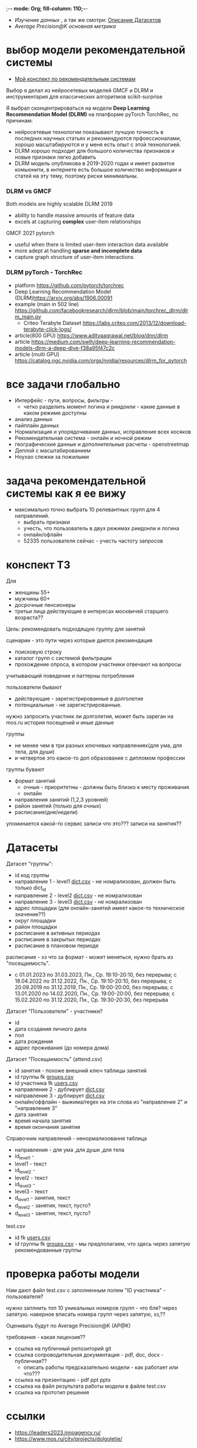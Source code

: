 ;-*- mode: Org; fill-column: 110;-*-

- [[explore.org][Изучение данных]] , а так же смотри: [[https://github.com/Anoncheg1/Hackaton_leaders2023#%D0%B4%D0%B0%D1%82%D0%B0%D1%81%D0%B5%D1%82%D1%8B][Описание Датасетов]]
- [[metric.org][Average Precision@K основная метрика]]

* выбор модели рекомендательной системы
- [[https://github.com/Anoncheg1/yet_another_insignificant_programming_notes/blob/main/data_science.md#org618cc3e][Мой конспект по рекомендательным системам]]

Выбор я делал из нейросетевых моделей GMCF и DLRM и инструментария для классических алгоритмов scikit-surprise

Я выбрал сконцентрироваться на модели *Deep Learning Recommendation Model (DLRM)* на платформе pyTorch TorchRec,
по причинам:
- нейросетевые технологии показывают лучшую точность в последних научных статьях и рекомендуются
 прфоессионалами, хорошо масштабируются и у меня есть опыт с этой технологией.
- DLRM хорошо подходит для большого количества признаков и новые признаки легко добавить
- DLRM модель опубликова в 2019-2020 годах и имеет развитое комьюнити, в интернете есть большое количество
 информации и статей на эту тему, поэтому риски минимальны.

*** DLRM vs GMCF
Both models are highly scalable
DLRM 2019
- ability to handle massive amounts of feature data
- excels at capturing *complex* user-item relationships
GMCF 2021 pytorch
- useful when there is limited user-item interaction data available
- more adept at handling *sparse and incomplete data*
- capture graph structure of user-item interactions

*** DLRM pyTorch - TorchRec
- platform https://github.com/pytorch/torchrec
- Deep Learning Recommendation Model (DLRM)https://arxiv.org/abs/1906.00091
- example (main in 502 line)  https://github.com/facebookresearch/dlrm/blob/main/torchrec_dlrm/dlrm_main.py
  - Criteo Terabyte Dataset https://labs.criteo.com/2013/12/download-terabyte-click-logs/
- article(800 GPU) https://www.adityaagrawal.net/blog/dnn/dlrm
- article https://medium.com/swlh/deep-learning-recommendation-models-dlrm-a-deep-dive-f38a95f47c2c
- article (multi GPU) https://catalog.ngc.nvidia.com/orgs/nvidia/resources/dlrm_for_pytorch
* все задачи глобально
- Интерфейс - пути, вопросы, фильтры -
  - четко разделить момент логина и риидонли - какие данные в каком режиме доступны
- анализ данных
- пайплайн данных
- Hормализация и упорядочивание данных, исправление всех косяков
- Рекомендательная система - онлайн и ночной режим
- географические данные и дополнительные расчеты - openstreetmap
- Деплой c масштабированием
- Ноухао слежки за пожилыми

* задача рекомендательной системы как я ее вижу
- максимально точно выбрать 10 релевантных групп для 4 направлений.
  - выбрать признаки
  - учесть, что пользователь в двух режимах риидонли и логина
  - онлайн/офлайн
  - 52335 пользователя сейчас - учесть частоту запросов
* конспект ТЗ
Для
- женщины 55+
- мужчины 60+
- досрочные пенсионеры
- третьи лица действующие в интересах москвичей старшего возраста??

Цель: рекомендовать подходящую группу для занятий

сценарии - это пути через которые дается рекомендация
- поисковую строку
- каталог групп с системой фильтрации
- прохождение опроса, в котором участники отвечают на вопросы

учитывающий поведение и паттерны потребления

пользователи бывают
- действующие - зарегистрированные в долголетие
- потенциальные - не зарегистрированные.

нужно запросить участник ли долголетия, может быть зареган на mos.ru
история посещений и иные данные


группы
- не менее чем в три разных ключевых направлениях(для ума, для тела, для души)
- и четвертое это какое-то доп образование с дипломом профессии

группы бувают
- формат занятий
  - очные - приоритетны - должны быть близко к месту проживания
  - онлайн
- направления занятий (1,2,3 уровней)
- район занятий (только для очных)
- расписание(дня/недели)

упоминается какой-то сервис записи что это??? записи на занятия??
* Датасеты
Датасет "группы": <<groups.csv>>
- id код группы
- направление 1 - level1 [[dict.csv]] - не номрализован, должен быть только dict_id
- направление 2 - level2 [[dict.csv]] - не номрализован
- направление 3 - level3 [[dict.csv]] - не номрализован
- адрес площадки (для онлайн-занятий имеет какое-то техническое значение??)
- округ площадки
- район площадки
- расписание в активных периодах
- расписание в закрытых периодах
- расписание в плановом периоде

расписание - хз что за формат - может меняться, нужно брать из
 "посещаемость".
  - c 01.01.2023 по 31.03.2023, Пн., Ср. 19:10-20:10, без перерыва; c 18.04.2022 по 31.12.2022, Пн., Ср. 19:10-20:10, без перерыва; c 20.09.2019 по 31.12.2019, Пн., Ср. 19:00-20:00, без перерыва; c 13.01.2020 по 14.02.2020, Пн., Ср. 19:00-20:00, без перерыва; c 15.02.2020 по 31.12.2020, Пн., Ср. 19:30-20:30, без перерыва

Датасет "Пользователи" <<users.csv>> - участники?
- id
- дата создания личного дела
- пол
- дата рождения
- адрес проживания (до номера дома)

Датасет "Посещаемость" (attend.csv)
- id занятия - похоже внешний ключ таблицы занятий
- id группы fk [[groups.csv]]
- id участника fk [[users.csv]]
- направление 2 - дублирует [[dict.csv]]
- направление 3 - дублирует [[dict.csv]]
- онлайн/оффлайн - выжима/regex на эти слова из "направление 2" и "направление 3"
- дата занятия
- время начала занятия
- время окончания занятия


Справочник направлений <<dict.csv>> - ненормализовання таблица
- направления - для ума ,для души ,для тела
- id_level1 -
- level1 - текст
- id_level2 -
- level2 - текст
- id_level3 -
- level3 - текст
- d_level1 - занятия, текст
- d_level2 - занятия, текст, пусто?
- d_level3 - занятия, текст, пусто?



test.csv
- id fk [[users.csv]]
- id группы fk [[groups.csv]] - мы предполагаем, что здесь через запятую рекомендованные группы

* проверка работы модели
Нам дают файл test.csv с заполненным полем "ID участника" - пользователя?

нужно заплнить топ 10 уникальных номеров групп - что бля? через запятую.
наверное вписать номера групп через запятую, хз,??

Оценивать будут по Average Precision@K (AP@K)

требования - какая лицензия??
- ссылка на публичный репозиторий git
- ссылка сопроводительная документация - pdf, doc, docx - публичная??
  - описать работы предсказательно модели - как работает или что???
- ссылка на презентацию - pdf ppt pptx
- ссылка на файл результата работы модели в файле test.csv
- ссылка на прототип решения
* ссылки
- https://leaders2023.innoagency.ru/
- https://www.mos.ru/city/projects/dolgoletie/

* вопросы
- Вид лицензии может выбирает сама команда? Она может быть закрытая?
- В тестировании будут участвовать реальные люди? Это необъодимо, так
 как в задании необходимо разработать критерии которые запонят
 реальные люди, а судьи должны опросить этих людей, - совпали их ожидания
 или нет.  В test.csv 201 человек.

ответы
- у нас 10 дней - всего лишь!.
- нужно порекомендовать 10 групп, они эти группы сформировали как - куда человек активно ходил, сформированы при очных встречах с пожилыми операторами девушками
- порядок групп в рекомендации важен
* Average Precision@K
AP@k = 1/k * sum(TP_seen(i)/i)

where: TP_seen = 0 if: i-th is False else: TP seen till i.

- ap@3 = 1/3(1/1+2/2+3/3) = 1 - все на месте
- ap@3 = 1/3(1/1+0+0) = 0.33 - угадан только на первом месте
- ap@3 = 1/3(0+0+1/3) = 0.11 - угадан на последнем месте

#+begin_src python :results output :exports both :session s1
import numpy as np
def apk(true, pred):
    pred_comp = np.zeros(pred.shape[0])
    it = np.nditer(true)
    for x in it:
        pred_comp[it.iterindex] = x in pred
    cum = (np.cumsum(pred_comp) / np.arange(1,pred_comp.shape[0] + 1)) * pred_comp
    res = np.sum(cum)/pred_comp.shape[0]
    return(res)

true=np.array([3,  2,  82])
pred=np.array([8,  10,  3])
res = apk(true, pred)
print(res)

true=np.array([3,  2,  82])
pred=np.array([82,  10,  11])
res = apk(true, pred)
print(res)
#+end_src

#+RESULTS:
: 0.3333333333333333
: 0.1111111111111111
** links
- https://habr.com/ru/companies/econtenta/articles/303458/
- https://medium.com/@misty.mok/how-mean-average-precision-at-k-map-k-can-be-more-useful-than-other-evaluation-metrics-6881e0ee21a9
- https://github.com/scikit-learn/scikit-learn/pull/4975

* tz pdf

1. Актуальность задачи
С 2018 года в Москве работает проект “Московское долголетие”,
который предоставляет москвичам старшего возраста (55+ для женщин и 60+
для мужчин) возможность заниматься широким спектром
образовательно-досуговых и оздоровительных активностей. Занятия
проходят в группах офлайн и онлайн под руководством профессиональных
аккредитованных педагогов и за пять лет стали важной частью городской
инфраструктуры, повышающей качество жизни старшего поколения,
уровень социализации и разносторонней активности.
К настоящему времени более полумиллиона человек присоединились
к проекту, а количество направлений занятий превысило несколько сотен.
Ежемесячно десятки тысяч новых и действующих участников ищут
подходящие для себя группы.
В ближайшее время на странице “Московского долголетия”
(https://www.mos.ru/city/projects/dolgoletie/) будет запущен сервис
автоматизированной записи в группы, а в один из пользовательских путей
планируется внедрить рекомендательные механики. Это рекомендательное
решение сможет существенно сократить время на подбор релевантной
группы для участника, а также сократит трудозатраты сотрудников
Московского долголетия на консультирование граждан старшего возраста в
рамках поиска подходящих занятий.
2. Описание задачи
В рамках задачи необходимо создать рекомендательный сервис,
который поможет участникам (новым и уже действующим) “Московского
долголетия” выбрать подходящую группу для занятий, основываясь на
накопленных данных об активности пользователей в проекте. Это решение
может стать частью сервиса записи в “Московское долголетие”, который
будет запущен на MOS.ru в скором времени.
В этом сервисе записи предусмотрено три базовых пользовательских
сценария:
а) поиск группы через поисковую строку;
б) поиск через каталог групп с системой фильтрации;
в) поиск через прохождение опроса, в котором участники отвечают на
вопросы по своим интересам.
С целью более релевантного подбора групп в рамках последнего
сценария мы предлагаем разработать полноценный рекомендательный
сервис/модуль, учитывающий поведение и паттерны потребления уже
действующих участников.
Пользователи рекомендательного сервиса делятся на следующие
группы:
а) действующие (уже зарегистрированные в проекте) участники
“Московского долголетия”
б) новые (потенциальные) участники
Мы не идентифицируем пользователя (участник ли “Московского
долголетия”) автоматически, даже если он уже авторизован на MOS.ru. Таким
образом, на первом этапе взаимодействия с пользователем необходимо
запросить данные, которые позволят нам определить - является ли он
участником “Московского долголетия” или нет: ФИО, дату рождения.
В случае, если пользователь не является участником, мы должны
определить интересы и потребности посетителя и дать ему рекомендации
по группам (через предустановленные фильтры), причем желательно не
менее, чем в 3 разных ключевых направлениях (“для ума”, “для тела”, “для
души”) и одном дополнительном (допобразование с получением диплома,
получение новой профессии).
В случае, если мы идентифицировали действующего участника, мы
должны обратиться к истории его посещений и, учитывая ее (и/или иные
данные), предложить дополнительные занятия.
Занятия (группы) в “Московском долголетии” по формату проведения
делятся на две части:
а) очные занятия
б) онлайн-занятия
Таким образом, помимо направления занятий для очных групп мы
должны приоритетно предложить пользователям занятия, проходящие
максимально близко к месту его проживания. Приоритетным форматом в
“Московском долголетии “являются очные занятия, участникам хакатона при
проектировании рекомендательного сервиса предлагается учитывать этот
фактор и предложить механики, направленные на вовлечение
пользователей в оффлайн, даже если срез их интересов указывает на то, что
они склонны выбрать онлайн-уроки.
Исходные данные:
Список параметров фильтрации групп в сервисе записи:
● направления занятий (1,2,3 уровней)
● формат занятий (очно / онлайн)
● район занятий (для очных занятий)
● расписание (дни недели / время)
Список данных, содержащихся в датасете “Группы”:
● код группы
● направление 1
● направление 2
● направление 3
● адрес площадок (для онлайн-занятий имеет техническое
значение)
● округ площад
● район площадки
● расписание1
Список данных, содержащихся в датасете “Пользователи”:
● уникальный номер
● дата создания личного дела
● пол
● дата рождения
● адрес проживания (детализация до многоквартирного дома)
Список данных, содержащихся в датасете “Посещаемость”:
● уникальный номер занятия
● уникальный номер группы
● уникальный номер участника
● онлайн/офлайн
● дата занятия
● время начала занятия
● время окончания занятия
3. Проверка работы модели
Результат работы модели необходимо будет записать в файле test.csv.
Его структура будет следующей:
● уникальный номер участника
● уникальный номер группы
Список уникальных номеров участников будет предоставлен в файле
test.csv. Вам необходимо заполнить топ 10 уникальных номеров групп. В
качестве разделителя использовать запятую.
Оцениваться результат будет с помощью метрики Average Precision@K
(AP@K)
1 Следует учитывать, что расписание занятий может меняться в процессе работы групп, приоритетным
является фактическое время проведения занятий из датасета “Посещаемость”, но при выводе
результатов в сервисе записи учитывается именно расписание “в активном периоде
4. Возможный пользовательский путь
Взаимодействие с сервисом начинается после того, как пользователь
нажимает на кнопку “Подобрать занятие” на посадочной странице Сервиса
записи “Московского долголетия” (изобр. 1):
Изображение 1. Посадочная страница сервиса
На текущий момент пользователю предлагается сразу приступить к
ответу на вопросы, которые позволяют определить сферы его интересов:
Изображение 2. Предполагаемый опрос пользователя
Участникам хакатона предлагается полностью разработать
пользовательский путь после перехода в рекомендательный сервис.
Результат должен быть представлен в виде каталога групп с
предустановленными фильтрами:
Изображение 3. Результат поиска
Также возможно предложить дополнительные блоки, например,
“Скоро начнутся занятия в группах ...” или “карта с локациями групп” (для
очных занятий). Также если участник выбрал онлайн-формат, тем не менее
после выборки по его интересам можно предложить отдельно карту с
отметками оффлайн-групп, которые все же могут его заинтересовать, так как
приоритетными для проекта являются занятия в очном формате.
Следует учитывать, что у проекта есть направления, которые можно
отнести к “промозанятиям”, которые можно предлагать вне зависимости от
предпочтений участника (так как они привлекательны для подавляющего
большинства): экскурсионные программы по городу, эксклюзивные лекции
мастер-классы (в МГУ, Строгановке и т.п.). Участникам в рамках хакатона не
предоставляется список таких групп, т.к. он имеет динамический характер, но
подобный блок можно предусмотреть и заполнить его условными данными.
Пользовательский путь в рамках рекомендательного сервиса
заканчивается успехом на кнопке “Записаться”. В этот момент пользователю
педлагается авторизоваться на MOS.ru (если это не было сделано ранее),
либо зарегистрироваться в проекте, либо происходит запись в группу.
5. Целевая аудитория
Сервисом могут пользоваться как сами москвичи, подходящие под
условия участия в проекте (55+ женщины и 60+ мужчины, а также
“досрочные” пенсионеры), а также третьи лица, действующие в интересах
москвичей старшего возраста.
6. Источники данных
Описание датасетов представлено в разделе 2
Датасет “Группы” (groups.csv).
Датасет “Пользователи” (users.csv).
Датасете “Посещаемость” (attend.csv).
Классификатор направлений занятий (“Справочник направлений”),
разделенный по четырем уровням (dict.csv)
Шаблон таблицы для заполнения результатами, со списком
уникальных номеров пользователей (test.csv)
7. Требования к сдаче решения
Решение будет считаться полным если будут предоставлены
следующие ссылки:
● ссылка на публичный репозиторий git;
● ссылка на сопроводительную документацию (формат pdf, doc,
docx). В сопроводительной документации должно быть описание работы
предсказательной модели.
● ссылка на презентацию (формат pdf, ppt, pptx)
● ссылка на файл результата работы модели в файле test.csv
● ссылка на прототип решения
8. Требования к UX/UI
● Интерфейсы должны быть доступны и удобны в использовании, не
содержать мелких элементов (учитывать особенности целевой аудитории -
люди старшего возраста)
● Сценарий использования рекомендательного сервиса и путь
пользователя должны быть интуитивно понятны, общее количество ответов,
которые мы хотим получить от пользователя в течение сессии, не должно
превышать 15-20
● Любые предлагаемые блоки на всех страницах сервиса должны
быть обоснованы и решать общую задачу - максимальное сокращение пути
пользователя до кнопки “Записаться” (в группу)
9. Критерии, учитываемые при проведении предварительной
экспертизы
1. Подход коллектива к решению задачи
2. Техническая реализация
● Работоспособность решения;
● Результат работы модели.
3. Соответствие решения поставленной задаче
4. Эффективность решения в рамках поставленной задачи
10. Критерии, учитываемые при проведении финальной
экспертизы
1. Подход коллектива к решению задачи
2. Техническая реализация
● Работоспособность решения;
● результат работы модели.
3. Соответствие решения поставленной задаче
4. Эффективность решения в рамках поставленной задачи
● Особенно могут быть отмечены неочевидные и удачные
решения в части UI/UX, учитывающие особенности целевой
аудитории.
5. Выступление на питч сессии
● Убедительность и информативность;
● Лаконичные и аргументированные ответы;
● Соответствие регламенту выступления.

* Average Precision@K (AP@K)
*** wtf
#+begin_src python :results output :exports both :session s1
import warnings
from functools import partial

import numpy as np
from scipy.sparse import csr_matrix
from scipy.stats import rankdata

from sklearn.utils import assert_all_finite
from sklearn.utils import check_consistent_length
from sklearn.utils.validation import _check_sample_weight
from sklearn.utils import column_or_1d, check_array
from sklearn.utils.multiclass import type_of_target
from sklearn.utils.extmath import stable_cumsum
from sklearn.utils.sparsefuncs import count_nonzero
from sklearn.exceptions import UndefinedMetricWarning
from sklearn.preprocessing import label_binarize
from sklearn.utils._encode import _encode, _unique

def _tie_averaged_precision_at_k(y_true, y_score, k):
    """
    Compute Precision@K by averaging over possible permutations of ties.
    The relevance (`y_true`) of an index falling inside a tied group (in the order
    induced by `y_score`) is replaced by the average relevance within this group.
    The adjusted relevance then used to calculate the metric.
    This amounts to averaging scores for all possible orderings of the tied
    groups.
    Parameters
    ----------
    y_true : ndarray
        The true relevance scores (binary - 0/1 or False/True).
    y_score : ndarray
        Predicted scores (continuos).
    k : int
        Only consider the highest k scores in the ranking.
    Returns
    -------
    precision_at_k : float
        Precision@K averaged over possible permutation of ties.
    References
    ----------
    McSherry, F., & Najork, M. (2008, March). Computing information retrieval
    performance measures efficiently in the presence of tied scores. In
    European conference on information retrieval (pp. 414-421). Springer,
    Berlin, Heidelberg.
    """
    _, inv, counts = np.unique(-y_score, return_inverse=True, return_counts=True)
    relevance_per_group = np.zeros(len(counts))
    np.add.at(relevance_per_group, inv, y_true)
    counts_cumsum = np.cumsum(counts)
    tie_group = np.searchsorted(counts_cumsum, k)
    counts_before_tie = counts_cumsum[tie_group - 1] if tie_group != 0 else 0
    return (
        relevance_per_group[:tie_group].sum()
        + relevance_per_group[tie_group] * (k - counts_before_tie) / counts[tie_group]
    ) / k


def precision_at_k_score(
    y_true, y_score, *, k=1, sample_weight=None, ignore_ties=False
):
    """Compute Precision@K.
    Calculate precision for the top-K scored labels.
    In Information Retrieval paradigm, each sample i represents a query,
    ``y_true[i]`` - relevance indicators per document (relevant/not relevant),
    and ``y_score[i]`` - predicted scores per document (used for ranking).
    The top-scored documents are then considered to be "retrieved"
    and being evaluated given their true relevance.
    This ranking metric returns a high value if relevant documents are ranked high by
    ``y_score``. Although the metric takes value in [0, 1] interval,
    the best scoring function (``y_score``) may not achieve precision@k of 1
    if the number of positive labels is less than k.
    Parameters
    ----------
    y_true : ndarray of shape (n_samples, n_labels)
        True relevance indicators of entities to be ranked.
        Any non-zero value is treated as positive/relevant.
    y_score : ndarray of shape (n_samples, n_labels)
        Target scores, can either be probability estimates, confidence values,
        or non-thresholded measure of decisions (as returned by
        "decision_function" on some classifiers).
    k : int, default=1
        Only consider the highest k scores in the ranking.
    sample_weight : ndarray of shape (n_samples,), default=None
        Sample weights. If `None`, all samples are given the same weight.
    ignore_ties : bool, default=False
        Assume that there are no ties in y_score (which is likely to be the
        case if y_score is continuous) for efficiency gains.
    Returns
    -------
    precision_at_k : float in [0., 1.]
        The averaged precision@k for all samples.
    References
    ----------
    `Wikipedia entry for Precision At K
    <https://en.wikipedia.org/wiki/Evaluation_measures_(information_retrieval)#Precision_at_k>`_
    Manning, Christopher D.; Raghavan, Prabhakar; Schütze, Hinrich (2008).
    Introduction to Information Retrieval. Cambridge University Press.
    McSherry, F., & Najork, M. (2008, March). Computing information retrieval
    performance measures efficiently in the presence of tied scores. In
    European conference on information retrieval (pp. 414-421). Springer,
    Berlin, Heidelberg.
    Examples
    --------
    >>> import numpy as np
    >>> from sklearn.metrics import precision_at_k_score
    >>> # we have groud-truth (binary) relevance of some answers to a query:
    >>> true_relevance = [[0, 1, 0, 1]]
    >>> # we predict some (relevance) scores for the answers
    >>> scores = [[0.1, 0.2, 0.3, 0.4]]
    >>> # we can get the true relevance of the top scored answer (precision@1)
    >>> precision_at_k_score(true_relevance, scores)
    1.0
    >>> # we can get the average true relevance of the top k answers (precision@k)
    >>> precision_at_k_score(true_relevance, scores, k=3)
    0.66...
    >>> # now we have some ties in our prediction
    >>> scores = np.asarray([[0, 0, 1, 1]])
    >>> # by default ties are averaged, so here we get the average
    >>> # true relevance of our top predictions
    >>> precision_at_k_score(true_relevance, scores, k=1)
    0.5
    >>> # we can choose to ignore ties for faster results, but only
    >>> # if we know there aren't ties in our scores, otherwise we get
    >>> # wrong results:
    >>> precision_at_k_score(true_relevance, scores, k=1, ignore_ties=True)
    0.0
    """
    y_true = check_array(y_true, ensure_2d=True)
    if set(np.unique(y_true)) - {0, 1}:
        raise ValueError(
            "Relevance values (y_true) have to be 0 or 1. Got {} instead".format(
                (set(np.unique(y_true)) - {0, 1}).pop()
            )
        )
    y_score = check_array(y_score, ensure_2d=True)
    check_consistent_length(y_true, y_score, sample_weight)
    if y_true.shape != y_score.shape:
        raise ValueError(
            "Input matrices have inconsisten shapes: {} vs {}".format(
                y_true.shape, y_score.shape
            )
        )
    if not isinstance(k, (int, np.integer)) or k < 1 or k >= y_true.shape[1]:
        raise ValueError(
            "Expected k to be an integer from interval [1, {}). Got {} instead".format(
                y_true.shape[1], k
            )
        )

    if ignore_ties:
        top_score_index = np.argpartition(-y_score, k)[:, :k]
        top_scored_labels = y_true[
            np.arange(top_score_index.shape[0])[:, np.newaxis], top_score_index
        ]
        precision_by_sample = top_scored_labels.mean(axis=1)
    else:
        precision_by_sample = [
            _tie_averaged_precision_at_k(y_t, y_s, k)
            for y_t, y_s in zip(y_true, y_score)
        ]
    return np.average(precision_by_sample, weights=sample_weight)

true_relevance = [[1, 0, 0, 0]]
# we predict some (relevance) scores for the answers
scores = [[0.9, 0.2, 0.3, 0.4]]
# we can get the true relevance of the top scored answer (precision@1)
print(precision_at_k_score(true_relevance, scores,k=3))
#+end_src

#+RESULTS:
: 0.3333333333333333

** label_ranking_loss - nope
#+begin_src python :results output :exports both :session s1
from sklearn.metrics import label_ranking_average_precision_score
# y_true = np.array([[1, 0, 0], [0, 1, 0], [0, 0, 1]])
# y_score = np.array([[0, 0, 0], [0, 0.0, 1.0], [0, 0,1.0]])
# print(1-label_ranking_loss(y_true, y_score)) # 0.333
y_true = np.array([[1, 0, 0], [0, 1, 0], [0, 0, 1]])
y_score = np.array([[0, 1, 0], [0, 0.0, 1.0], [0, 0,1.0]])
print(label_ranking_average_precision_score(y_true, y_score))
#+end_src

#+RESULTS:
: 0.5555555555555555

** chatgpt
#+begin_src python :results output :exports both :session s1
import numpy as np

def average_precision_score_multilabel(y_true, y_scores):
    n_classes = y_true.shape[1]
    aps = []
    for i in range(n_classes):
        y_true_i = y_true[:, i]
        y_scores_i = y_scores[:, i]

        # Sort predictions by score
        sorted_indices = np.argsort(y_scores_i)[::-1]
        y_true_i = y_true_i[sorted_indices]
        y_scores_i = y_scores_i[sorted_indices]

        # Calculate true positive and false positive counts
        true_positives = np.cumsum(y_true_i)
        false_positives = np.cumsum(1 - y_true_i)

        # Remove duplicates
        unique_indices = np.unique(y_scores_i, return_index=True)
        print(np.flatter(unique_indices))
        true_positives = true_positives[unique_indices]
        false_positives = false_positives[unique_indices]

        # Calculate precision and recall
        precision = true_positives / (true_positives + false_positives)
        print(true_positives, np.sum(y_true_i))
        recall = true_positives[0] / np.sum(y_true_i)

        # Calculate AP using trapezoidal rule
        ap = np.sum((recall[1:] - recall[:-1]) * (precision[1:] + precision[:-1]) / 2)
        aps.append(ap)

    # Calculate mean AP
    return np.mean(aps)
y_true = np.array([[0, 1, 2, 3]])
y_scores = np.array([[0.1, 0.4, 0.6, 0.8]])
print(average_precision_score_multilabel(y_true, y_scores))
#+end_src

#+RESULTS:

#+end_src

** multilabel - Mean Average Precision (MAP) - information retrival - Mean Average Precision at K (MAP@K)
- https://stackoverflow.com/questions/48003041/mean-average-precision-for-multi-label-multi-class-data/48064073
- https://towardsdatascience.com/map-mean-average-precision-might-confuse-you-5956f1bfa9e2
- https://stackoverflow.com/questions/55261978/how-to-calculate-mean-average-precision-map-using-tensorflow
** Mean_reciprocal_rank
https://en.wikipedia.org/wiki/Mean_reciprocal_rank
(1/count_q) * 1/rank_i   - do not count

| cat   | catten, cati, *cats*   | cats    | 3 | 1/3 |
| torus | torii, *tori*, toruses | tori    | 2 | 1/2 |
| virus | *viruses*, virii, viri | viruses | 1 | 1   |
 (1/3 + 1/2 + 1)/3 = 11/18 or about 0.61.
** Mean Average Precision (MAP)
just sum(average_precision_score)/q  q -count of queries
** label_ranking_average_precision_score? nope
** Average Precision binary (sklearn.metrics.average_precision_score)
#+begin_src python :results output :exports both :session s1
from sklearn.metrics import average_precision_score
y_true = np.array([1, 0, 0])
y_scores = np.array([3, 2, 1])
print(average_precision_score(y_true.T, y_scores))
#+end_src

#+RESULTS:
: 1.0

** Precision at 10 = top_k_accuracy_score (sklearn.metrics) (equal to precision_at_k)
- https://scikit-learn.org/stable/modules/generated/sklearn.metrics.top_k_accuracy_score.html#sklearn.metrics.top_k_accuracy_score
- https://scikit-learn.org/stable/modules/model_evaluation.html#top-k-accuracy-score
- best https://www.baeldung.com/cs/top-n-accuracy-metrics
  частного случая задачи ранжирования — построения рекомендательного алгоритма

Ранжирование — задача сортировки

default labels = 0,1,2,3

#+begin_src python :results output :exports both :session s1
import numpy as np
from sklearn.metrics import top_k_accuracy_score
y_true = np.array([0, 1, 2, 2]) # true ordered list of classes
y_score = np.array([[0.5, 0.3, 0.0],  # 0 position, 0 and 1 highest, for k=1 True, for k=2 True
                    [0.9, 0.1, 0.0],  # 1 position, 0 and 1 highest, for k=1 False, for k=2 True
                    [0.2, 0.0, 0.1],  # 2 position, 0 and 2 highest, for k=1 False, for k=2 True
                    [0.7, 0.2, 0.1],]) # 2 position, 0 and 2 highest, for k=1 False, for k=2 False
print((top_k_accuracy_score(y_true, y_score, k=1, normalize=True),
       top_k_accuracy_score(y_true, y_score, k=2, normalize=True))) # , labels=['as', 'asd', 'asdg']
                    #+end_src

#+RESULTS:
: (0.25, 0.75)

classes = группы

y_true = users

y_score = scoring for every class

Порядок групп не учитывается, главное дать 10 релевантных.
* команда
- Mikhail Rovnyagin - тимлид
- Дмитрий Михайлович у нас просто гуру девопса, фронта и бека.
- Сергей Сергеевич - мега спец по вычислениям и инфре)
- Татьяной Александровной, моей женой нам не страшна главная цель любого хакатона - преза
